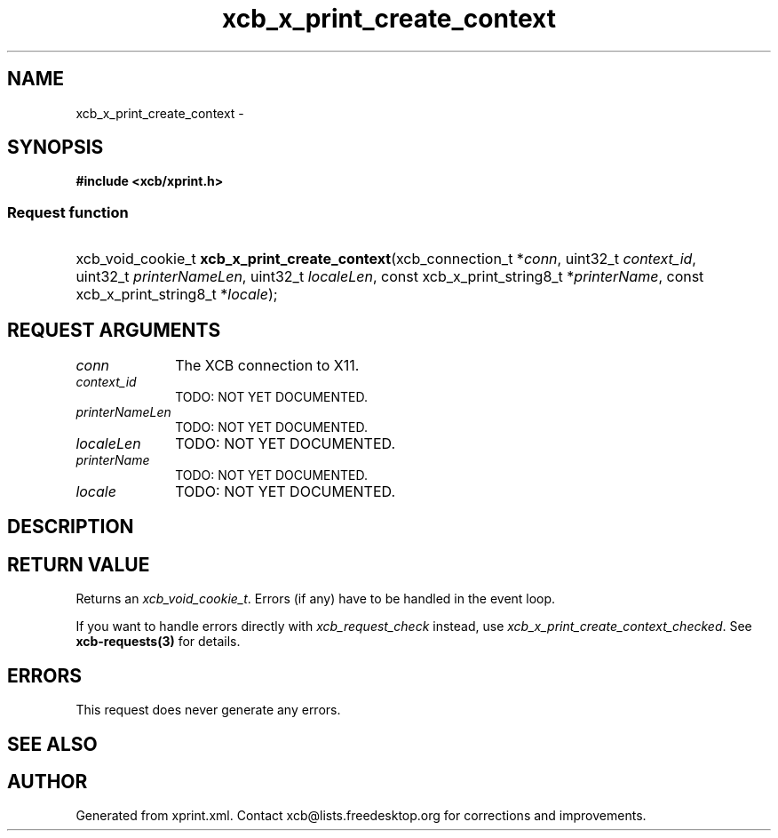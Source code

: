 .TH xcb_x_print_create_context 3  2014-10-10 "XCB" "XCB Requests"
.ad l
.SH NAME
xcb_x_print_create_context \- 
.SH SYNOPSIS
.hy 0
.B #include <xcb/xprint.h>
.SS Request function
.HP
xcb_void_cookie_t \fBxcb_x_print_create_context\fP(xcb_connection_t\ *\fIconn\fP, uint32_t\ \fIcontext_id\fP, uint32_t\ \fIprinterNameLen\fP, uint32_t\ \fIlocaleLen\fP, const xcb_x_print_string8_t\ *\fIprinterName\fP, const xcb_x_print_string8_t\ *\fIlocale\fP);
.br
.hy 1
.SH REQUEST ARGUMENTS
.IP \fIconn\fP 1i
The XCB connection to X11.
.IP \fIcontext_id\fP 1i
TODO: NOT YET DOCUMENTED.
.IP \fIprinterNameLen\fP 1i
TODO: NOT YET DOCUMENTED.
.IP \fIlocaleLen\fP 1i
TODO: NOT YET DOCUMENTED.
.IP \fIprinterName\fP 1i
TODO: NOT YET DOCUMENTED.
.IP \fIlocale\fP 1i
TODO: NOT YET DOCUMENTED.
.SH DESCRIPTION
.SH RETURN VALUE
Returns an \fIxcb_void_cookie_t\fP. Errors (if any) have to be handled in the event loop.

If you want to handle errors directly with \fIxcb_request_check\fP instead, use \fIxcb_x_print_create_context_checked\fP. See \fBxcb-requests(3)\fP for details.
.SH ERRORS
This request does never generate any errors.
.SH SEE ALSO
.SH AUTHOR
Generated from xprint.xml. Contact xcb@lists.freedesktop.org for corrections and improvements.
